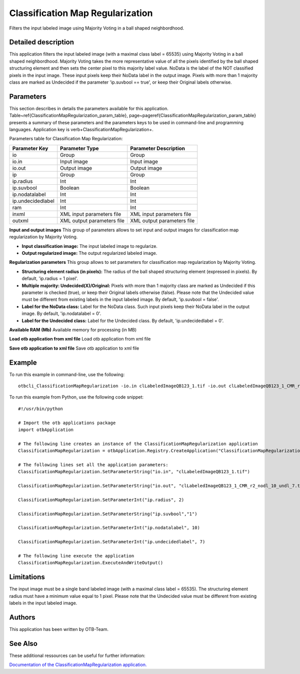 Classification Map Regularization
^^^^^^^^^^^^^^^^^^^^^^^^^^^^^^^^^

Filters the input labeled image using Majority Voting in a ball shaped neighbordhood.

Detailed description
--------------------

This application filters the input labeled image (with a maximal class label = 65535) using Majority Voting in a ball shaped neighbordhood. Majority Voting takes the more representative value of all the pixels identified by the ball shaped structuring element and then sets the center pixel to this majority label value.    NoData is the label of the NOT classified pixels in the input image. These input pixels keep their NoData label in the output image.    Pixels with more than 1 majority class are marked as Undecided if the parameter 'ip.suvbool == true', or keep their Original labels otherwise.

Parameters
----------

This section describes in details the parameters available for this application. Table~\ref{ClassificationMapRegularization_param_table}, page~\pageref{ClassificationMapRegularization_param_table} presents a summary of these parameters and the parameters keys to be used in command-line and programming languages. Application key is \verb+ClassificationMapRegularization+.

Parameters table for Classification Map Regularization:

+-----------------+--------------------------+----------------------------------------+
|Parameter Key    |Parameter Type            |Parameter Description                   |
+=================+==========================+========================================+
|io               |Group                     |Group                                   |
+-----------------+--------------------------+----------------------------------------+
|io.in            |Input image               |Input image                             |
+-----------------+--------------------------+----------------------------------------+
|io.out           |Output image              |Output image                            |
+-----------------+--------------------------+----------------------------------------+
|ip               |Group                     |Group                                   |
+-----------------+--------------------------+----------------------------------------+
|ip.radius        |Int                       |Int                                     |
+-----------------+--------------------------+----------------------------------------+
|ip.suvbool       |Boolean                   |Boolean                                 |
+-----------------+--------------------------+----------------------------------------+
|ip.nodatalabel   |Int                       |Int                                     |
+-----------------+--------------------------+----------------------------------------+
|ip.undecidedlabel|Int                       |Int                                     |
+-----------------+--------------------------+----------------------------------------+
|ram              |Int                       |Int                                     |
+-----------------+--------------------------+----------------------------------------+
|inxml            |XML input parameters file |XML input parameters file               |
+-----------------+--------------------------+----------------------------------------+
|outxml           |XML output parameters file|XML output parameters file              |
+-----------------+--------------------------+----------------------------------------+

**Input and output images**
This group of parameters allows to set input and output images for classification map regularization by Majority Voting.

- **Input classification image:** The input labeled image to regularize.

- **Output regularized image:** The output regularized labeled image.



**Regularization parameters**
This group allows to set parameters for classification map regularization by Majority Voting.

- **Structuring element radius (in pixels):** The radius of the ball shaped structuring element (expressed in pixels). By default, 'ip.radius = 1 pixel'.

- **Multiple majority: Undecided(X)/Original:** Pixels with more than 1 majority class are marked as Undecided if this parameter is checked (true), or keep their Original labels otherwise (false). Please note that the Undecided value must be different from existing labels in the input labeled image. By default, 'ip.suvbool = false'.

- **Label for the NoData class:** Label for the NoData class. Such input pixels keep their NoData label in the output image. By default, 'ip.nodatalabel = 0'.

- **Label for the Undecided class:** Label for the Undecided class. By default, 'ip.undecidedlabel = 0'.



**Available RAM (Mb)**
Available memory for processing (in MB)

**Load otb application from xml file**
Load otb application from xml file

**Save otb application to xml file**
Save otb application to xml file

Example
-------

To run this example in command-line, use the following: 
::

	otbcli_ClassificationMapRegularization -io.in clLabeledImageQB123_1.tif -io.out clLabeledImageQB123_1_CMR_r2_nodl_10_undl_7.tif -ip.radius 2 -ip.suvbool true -ip.nodatalabel 10 -ip.undecidedlabel 7

To run this example from Python, use the following code snippet: 

::

	#!/usr/bin/python

	# Import the otb applications package
	import otbApplication

	# The following line creates an instance of the ClassificationMapRegularization application 
	ClassificationMapRegularization = otbApplication.Registry.CreateApplication("ClassificationMapRegularization")

	# The following lines set all the application parameters:
	ClassificationMapRegularization.SetParameterString("io.in", "clLabeledImageQB123_1.tif")

	ClassificationMapRegularization.SetParameterString("io.out", "clLabeledImageQB123_1_CMR_r2_nodl_10_undl_7.tif")

	ClassificationMapRegularization.SetParameterInt("ip.radius", 2)

	ClassificationMapRegularization.SetParameterString("ip.suvbool","1")

	ClassificationMapRegularization.SetParameterInt("ip.nodatalabel", 10)

	ClassificationMapRegularization.SetParameterInt("ip.undecidedlabel", 7)

	# The following line execute the application
	ClassificationMapRegularization.ExecuteAndWriteOutput()

Limitations
-----------

The input image must be a single band labeled image (with a maximal class label = 65535). The structuring element radius must have a minimum value equal to 1 pixel. Please note that the Undecided value must be different from existing labels in the input labeled image.

Authors
-------

This application has been written by OTB-Team.

See Also
--------

These additional ressources can be useful for further information: 

`Documentation of the ClassificationMapRegularization application. <http://www.readthedocs.org/Documentation of the ClassificationMapRegularization application..html>`_

